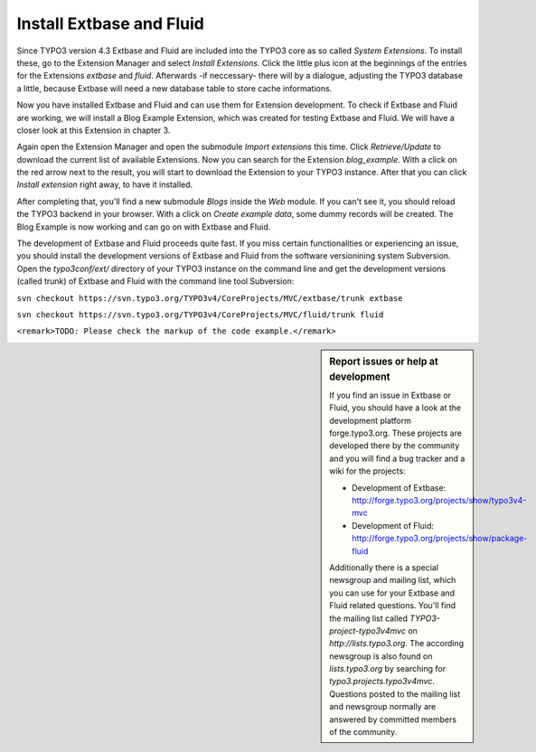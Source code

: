 Install Extbase and Fluid
=========================

Since TYPO3 version 4.3 Extbase and Fluid are included into the TYPO3
core as so called *System Extensions*. To install these,
go to the Extension Manager and select *Install
Extensions*. Click the little plus icon at the beginnings of the
entries for the Extensions *extbase* and
*fluid*. Afterwards -if neccessary- there will by a
dialogue, adjusting the TYPO3 database a little, because Extbase will need a
new database table to store cache informations.

Now you have installed Extbase and Fluid and can use them for
Extension development. To check if Extbase and Fluid are working, we will
install a Blog Example Extension, which was created for testing Extbase and
Fluid. We will have a closer look at this Extension in chapter 3.

Again open the Extension Manager and open the submodule
*Import extensions* this time. Click
*Retrieve/Update* to download the current list of
available Extensions. Now you can search for the Extension
*blog_example*. With a click on the red arrow next to the
result, you will start to download the Extension to your TYPO3 instance.
After that you can click *Install extension* right away,
to have it installed.

After completing that, you'll find a new submodule
*Blogs* inside the *Web* module. If
you can't see it, you should reload the TYPO3 backend in your browser. With
a click on *Create example data*, some dummy records will
be created. The Blog Example is now working and can go on with Extbase and
Fluid.

The development of Extbase and Fluid proceeds quite fast. If you miss
certain functionalities or experiencing an issue, you should install the
development versions of Extbase and Fluid from the software versionining
system Subversion. Open the *typo3conf/ext/* directory of
your TYPO3 instance on the command line and get the development versions
(called trunk) of Extbase and Fluid with the command line tool
Subversion:

``svn checkout
https://svn.typo3.org/TYPO3v4/CoreProjects/MVC/extbase/trunk
extbase``

``svn checkout
https://svn.typo3.org/TYPO3v4/CoreProjects/MVC/fluid/trunk
fluid``

``<remark>TODO: Please check the markup of the code
example.</remark>``

.. sidebar:: Report issues or help at development

	If you find an issue in Extbase or Fluid, you should have a look
	at the development platform forge.typo3.org. These projects are
	developed there by the community and you will find a bug tracker and a
	wiki for the projects:

	* Development of Extbase:
	  http://forge.typo3.org/projects/show/typo3v4-mvc
	* Development of Fluid:
	  http://forge.typo3.org/projects/show/package-fluid

	Additionally there is a special newsgroup and mailing list, which
	you can use for your Extbase and Fluid related questions. You'll find
	the mailing list called *TYPO3-project-typo3v4mvc* on
	*http://lists.typo3.org*. The according newsgroup is
	also found on *lists.typo3.org* by searching for
	*typo3.projects.typo3v4mvc*. Questions posted to the
	mailing list and newsgroup normally are answered by committed members of
	the community.

